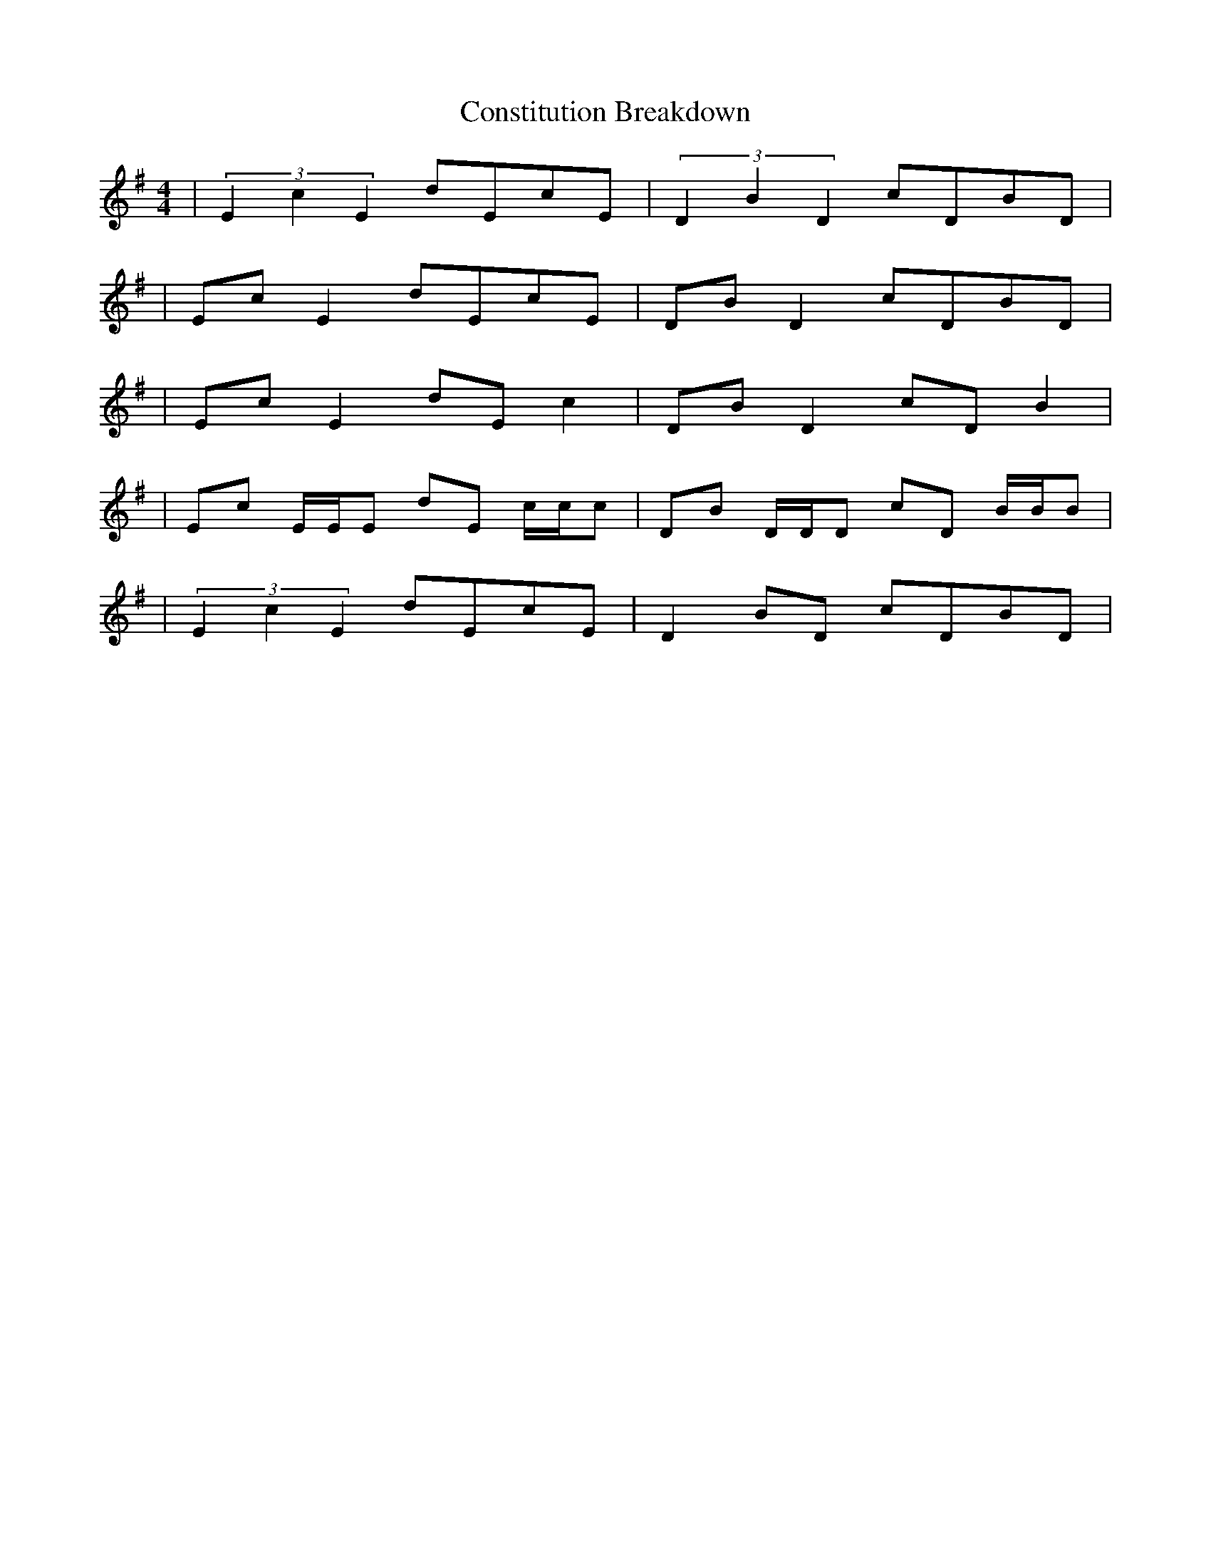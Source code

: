 X: 2
T: Constitution Breakdown
Z: ceolachan
S: https://thesession.org/tunes/6071#setting17965
R: reel
M: 4/4
L: 1/8
K: Gmaj
| (3E2c2E2 dEcE | (3D2B2D2 cDBD || Ec E2 dEcE | DB D2 cDBD || Ec E2 dE c2 | DB D2 cD B2 || Ec E/E/E dE c/c/c | DB D/D/D cD B/B/B || (3E2c2E2 dEcE | D2 BD cDBD | ~
